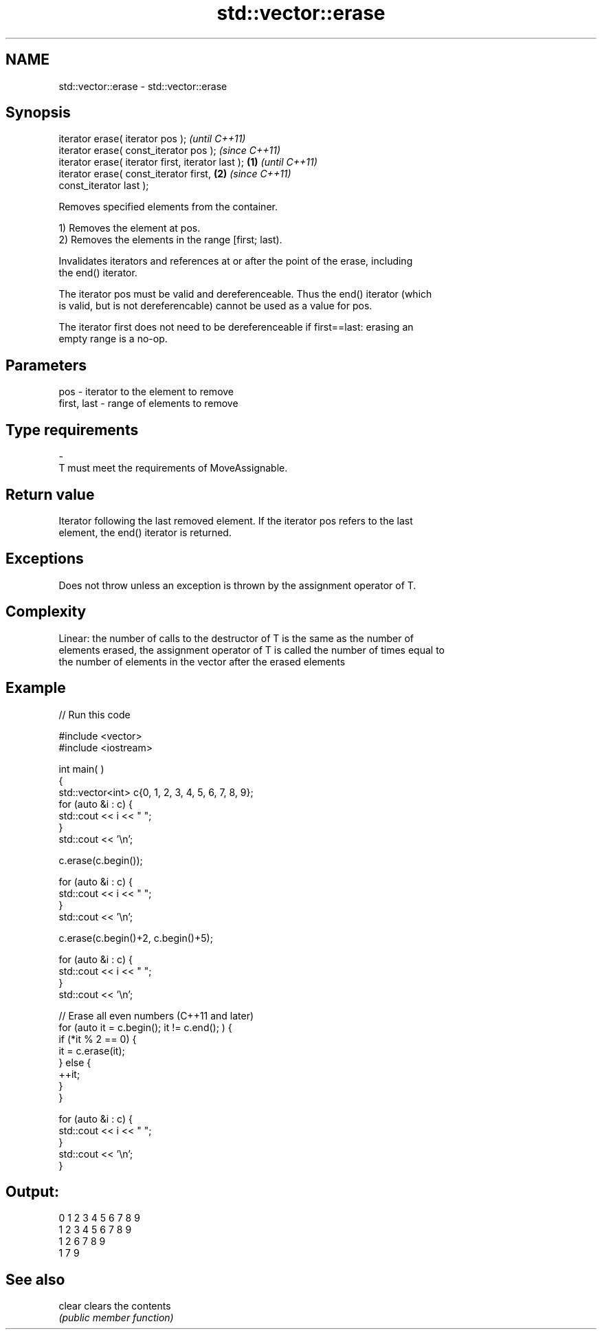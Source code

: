 .TH std::vector::erase 3 "2018.03.28" "http://cppreference.com" "C++ Standard Libary"
.SH NAME
std::vector::erase \- std::vector::erase

.SH Synopsis
   iterator erase( iterator pos );                          \fI(until C++11)\fP
   iterator erase( const_iterator pos );                    \fI(since C++11)\fP
   iterator erase( iterator first, iterator last ); \fB(1)\fP                   \fI(until C++11)\fP
   iterator erase( const_iterator first,                \fB(2)\fP               \fI(since C++11)\fP
   const_iterator last );

   Removes specified elements from the container.

   1) Removes the element at pos.
   2) Removes the elements in the range [first; last).

   Invalidates iterators and references at or after the point of the erase, including
   the end() iterator.

   The iterator pos must be valid and dereferenceable. Thus the end() iterator (which
   is valid, but is not dereferencable) cannot be used as a value for pos.

   The iterator first does not need to be dereferenceable if first==last: erasing an
   empty range is a no-op.

.SH Parameters

   pos         - iterator to the element to remove
   first, last - range of elements to remove
.SH Type requirements
   -
   T must meet the requirements of MoveAssignable.

.SH Return value

   Iterator following the last removed element. If the iterator pos refers to the last
   element, the end() iterator is returned.

.SH Exceptions

   Does not throw unless an exception is thrown by the assignment operator of T.

.SH Complexity

   Linear: the number of calls to the destructor of T is the same as the number of
   elements erased, the assignment operator of T is called the number of times equal to
   the number of elements in the vector after the erased elements

.SH Example

   
// Run this code

 #include <vector>
 #include <iostream>
  
  
 int main( )
 {
     std::vector<int> c{0, 1, 2, 3, 4, 5, 6, 7, 8, 9};
     for (auto &i : c) {
         std::cout << i << " ";
     }
     std::cout << '\\n';
  
     c.erase(c.begin());
  
     for (auto &i : c) {
         std::cout << i << " ";
     }
     std::cout << '\\n';
  
     c.erase(c.begin()+2, c.begin()+5);
  
     for (auto &i : c) {
         std::cout << i << " ";
     }
     std::cout << '\\n';
  
     // Erase all even numbers (C++11 and later)
     for (auto it = c.begin(); it != c.end(); ) {
         if (*it % 2 == 0) {
             it = c.erase(it);
         } else {
             ++it;
         }
     }
  
     for (auto &i : c) {
         std::cout << i << " ";
     }
     std::cout << '\\n';
 }

.SH Output:

 0 1 2 3 4 5 6 7 8 9
 1 2 3 4 5 6 7 8 9
 1 2 6 7 8 9
 1 7 9

.SH See also

   clear clears the contents
         \fI(public member function)\fP 
